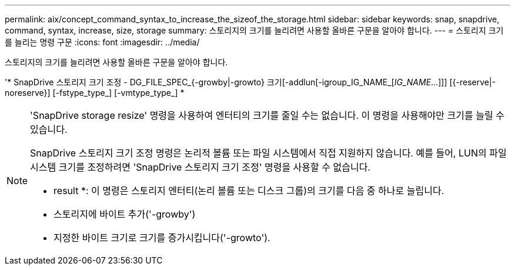 ---
permalink: aix/concept_command_syntax_to_increase_the_sizeof_the_storage.html 
sidebar: sidebar 
keywords: snap, snapdrive, command, syntax, increase, size, storage 
summary: 스토리지의 크기를 늘리려면 사용할 올바른 구문을 알아야 합니다. 
---
= 스토리지 크기를 늘리는 명령 구문
:icons: font
:imagesdir: ../media/


[role="lead"]
스토리지의 크기를 늘리려면 사용할 올바른 구문을 알아야 합니다.

'* SnapDrive 스토리지 크기 조정 - DG_FILE_SPEC_{-growby|-growto} 크기[-addlun[-igroup_IG_NAME_[_IG_NAME_...]]] [{-reserve|-noreserve}] [-fstype_type_] [-vmtype_type_] *

[NOTE]
====
'SnapDrive storage resize' 명령을 사용하여 엔터티의 크기를 줄일 수는 없습니다. 이 명령을 사용해야만 크기를 늘릴 수 있습니다.

SnapDrive 스토리지 크기 조정 명령은 논리적 볼륨 또는 파일 시스템에서 직접 지원하지 않습니다. 예를 들어, LUN의 파일 시스템 크기를 조정하려면 'SnapDrive 스토리지 크기 조정' 명령을 사용할 수 없습니다.

* result *: 이 명령은 스토리지 엔터티(논리 볼륨 또는 디스크 그룹)의 크기를 다음 중 하나로 늘립니다.

* 스토리지에 바이트 추가('-growby')
* 지정한 바이트 크기로 크기를 증가시킵니다('-growto').


====